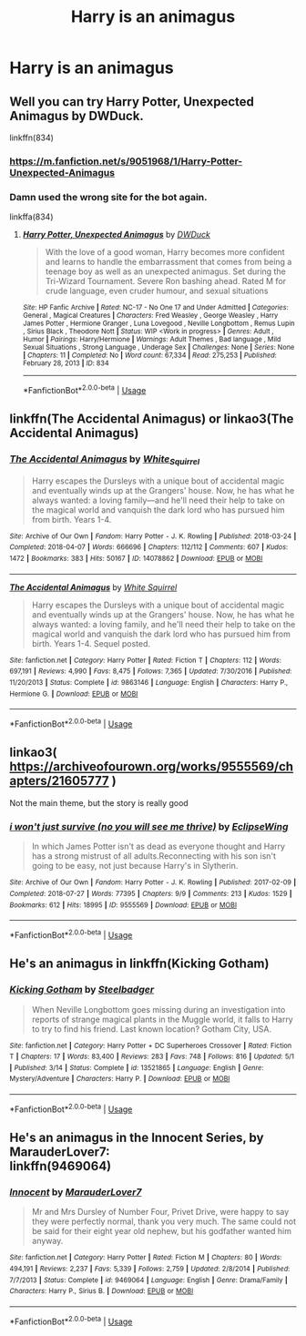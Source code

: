 #+TITLE: Harry is an animagus

* Harry is an animagus
:PROPERTIES:
:Author: randomthrowasay0101
:Score: 3
:DateUnix: 1591649393.0
:DateShort: 2020-Jun-09
:FlairText: Request
:END:

** Well you can try Harry Potter, Unexpected Animagus by DWDuck.

linkffn(834)
:PROPERTIES:
:Author: reddog44mag
:Score: 1
:DateUnix: 1591650349.0
:DateShort: 2020-Jun-09
:END:

*** [[https://m.fanfiction.net/s/9051968/1/Harry-Potter-Unexpected-Animagus]]
:PROPERTIES:
:Author: MoDthestralHostler
:Score: 1
:DateUnix: 1591654456.0
:DateShort: 2020-Jun-09
:END:


*** Damn used the wrong site for the bot again.

linkffa(834)
:PROPERTIES:
:Author: reddog44mag
:Score: 1
:DateUnix: 1591655777.0
:DateShort: 2020-Jun-09
:END:

**** [[http://www.hpfanficarchive.com/stories/viewstory.php?sid=834][*/Harry Potter, Unexpected Animagus/*]] by [[http://www.hpfanficarchive.com/stories/viewuser.php?uid=5037][/DWDuck/]]

#+begin_quote
  With the love of a good woman, Harry becomes more confident and learns to handle the embarrassment that comes from being a teenage boy as well as an unexpected animagus.  Set during the Tri-Wizard Tournament.  Severe Ron bashing ahead.  Rated M for crude language, even cruder humour, and sexual situations
#+end_quote

^{/Site/: HP Fanfic Archive *|* /Rated/: NC-17 - No One 17 and Under Admitted *|* /Categories/: General , Magical Creatures *|* /Characters/: Fred Weasley , George Weasley , Harry James Potter , Hermione Granger , Luna Lovegood , Neville Longbottom , Remus Lupin , Sirius Black , Theodore Nott *|* /Status/: WIP <Work in progress> *|* /Genres/: Adult , Humor *|* /Pairings/: Harry/Hermione *|* /Warnings/: Adult Themes , Bad language , Mild Sexual Situations , Strong Language , Underage Sex *|* /Challenges/: None *|* /Series/: None *|* /Chapters/: 11 *|* /Completed/: No *|* /Word count/: 67,334 *|* /Read/: 275,253 *|* /Published/: February 28, 2013 *|* /ID/: 834}

--------------

*FanfictionBot*^{2.0.0-beta} | [[https://github.com/tusing/reddit-ffn-bot/wiki/Usage][Usage]]
:PROPERTIES:
:Author: FanfictionBot
:Score: 1
:DateUnix: 1591655789.0
:DateShort: 2020-Jun-09
:END:


** linkffn(The Accidental Animagus) or linkao3(The Accidental Animagus)
:PROPERTIES:
:Author: sailingg
:Score: 1
:DateUnix: 1591676840.0
:DateShort: 2020-Jun-09
:END:

*** [[https://archiveofourown.org/works/14078862][*/The Accidental Animagus/*]] by [[https://www.archiveofourown.org/users/White_Squirrel/pseuds/White_Squirrel][/White_Squirrel/]]

#+begin_quote
  Harry escapes the Dursleys with a unique bout of accidental magic and eventually winds up at the Grangers' house. Now, he has what he always wanted: a loving family---and he'll need their help to take on the magical world and vanquish the dark lord who has pursued him from birth. Years 1-4.
#+end_quote

^{/Site/:} ^{Archive} ^{of} ^{Our} ^{Own} ^{*|*} ^{/Fandom/:} ^{Harry} ^{Potter} ^{-} ^{J.} ^{K.} ^{Rowling} ^{*|*} ^{/Published/:} ^{2018-03-24} ^{*|*} ^{/Completed/:} ^{2018-04-07} ^{*|*} ^{/Words/:} ^{666696} ^{*|*} ^{/Chapters/:} ^{112/112} ^{*|*} ^{/Comments/:} ^{607} ^{*|*} ^{/Kudos/:} ^{1472} ^{*|*} ^{/Bookmarks/:} ^{383} ^{*|*} ^{/Hits/:} ^{50167} ^{*|*} ^{/ID/:} ^{14078862} ^{*|*} ^{/Download/:} ^{[[https://archiveofourown.org/downloads/14078862/The%20Accidental%20Animagus.epub?updated_at=1587092261][EPUB]]} ^{or} ^{[[https://archiveofourown.org/downloads/14078862/The%20Accidental%20Animagus.mobi?updated_at=1587092261][MOBI]]}

--------------

[[https://www.fanfiction.net/s/9863146/1/][*/The Accidental Animagus/*]] by [[https://www.fanfiction.net/u/5339762/White-Squirrel][/White Squirrel/]]

#+begin_quote
  Harry escapes the Dursleys with a unique bout of accidental magic and eventually winds up at the Grangers' house. Now, he has what he always wanted: a loving family, and he'll need their help to take on the magical world and vanquish the dark lord who has pursued him from birth. Years 1-4. Sequel posted.
#+end_quote

^{/Site/:} ^{fanfiction.net} ^{*|*} ^{/Category/:} ^{Harry} ^{Potter} ^{*|*} ^{/Rated/:} ^{Fiction} ^{T} ^{*|*} ^{/Chapters/:} ^{112} ^{*|*} ^{/Words/:} ^{697,191} ^{*|*} ^{/Reviews/:} ^{4,990} ^{*|*} ^{/Favs/:} ^{8,475} ^{*|*} ^{/Follows/:} ^{7,365} ^{*|*} ^{/Updated/:} ^{7/30/2016} ^{*|*} ^{/Published/:} ^{11/20/2013} ^{*|*} ^{/Status/:} ^{Complete} ^{*|*} ^{/id/:} ^{9863146} ^{*|*} ^{/Language/:} ^{English} ^{*|*} ^{/Characters/:} ^{Harry} ^{P.,} ^{Hermione} ^{G.} ^{*|*} ^{/Download/:} ^{[[http://www.ff2ebook.com/old/ffn-bot/index.php?id=9863146&source=ff&filetype=epub][EPUB]]} ^{or} ^{[[http://www.ff2ebook.com/old/ffn-bot/index.php?id=9863146&source=ff&filetype=mobi][MOBI]]}

--------------

*FanfictionBot*^{2.0.0-beta} | [[https://github.com/tusing/reddit-ffn-bot/wiki/Usage][Usage]]
:PROPERTIES:
:Author: FanfictionBot
:Score: 2
:DateUnix: 1591676854.0
:DateShort: 2020-Jun-09
:END:


** linkao3( [[https://archiveofourown.org/works/9555569/chapters/21605777]] )

Not the main theme, but the story is really good
:PROPERTIES:
:Author: Llolola
:Score: 1
:DateUnix: 1591804561.0
:DateShort: 2020-Jun-10
:END:

*** [[https://archiveofourown.org/works/9555569][*/i won't just survive (no you will see me thrive)/*]] by [[https://www.archiveofourown.org/users/EclipseWing/pseuds/EclipseWing][/EclipseWing/]]

#+begin_quote
  In which James Potter isn't as dead as everyone thought and Harry has a strong mistrust of all adults.Reconnecting with his son isn't going to be easy, not just because Harry's in Slytherin.
#+end_quote

^{/Site/:} ^{Archive} ^{of} ^{Our} ^{Own} ^{*|*} ^{/Fandom/:} ^{Harry} ^{Potter} ^{-} ^{J.} ^{K.} ^{Rowling} ^{*|*} ^{/Published/:} ^{2017-02-09} ^{*|*} ^{/Completed/:} ^{2018-07-27} ^{*|*} ^{/Words/:} ^{77395} ^{*|*} ^{/Chapters/:} ^{9/9} ^{*|*} ^{/Comments/:} ^{213} ^{*|*} ^{/Kudos/:} ^{1529} ^{*|*} ^{/Bookmarks/:} ^{612} ^{*|*} ^{/Hits/:} ^{18995} ^{*|*} ^{/ID/:} ^{9555569} ^{*|*} ^{/Download/:} ^{[[https://archiveofourown.org/downloads/9555569/i%20wont%20just%20survive%20no.epub?updated_at=1569782649][EPUB]]} ^{or} ^{[[https://archiveofourown.org/downloads/9555569/i%20wont%20just%20survive%20no.mobi?updated_at=1569782649][MOBI]]}

--------------

*FanfictionBot*^{2.0.0-beta} | [[https://github.com/tusing/reddit-ffn-bot/wiki/Usage][Usage]]
:PROPERTIES:
:Author: FanfictionBot
:Score: 1
:DateUnix: 1591804575.0
:DateShort: 2020-Jun-10
:END:


** He's an animagus in linkffn(Kicking Gotham)
:PROPERTIES:
:Author: ilikesmokingmid
:Score: 1
:DateUnix: 1591850101.0
:DateShort: 2020-Jun-11
:END:

*** [[https://www.fanfiction.net/s/13521865/1/][*/Kicking Gotham/*]] by [[https://www.fanfiction.net/u/5291694/Steelbadger][/Steelbadger/]]

#+begin_quote
  When Neville Longbottom goes missing during an investigation into reports of strange magical plants in the Muggle world, it falls to Harry to try to find his friend. Last known location? Gotham City, USA.
#+end_quote

^{/Site/:} ^{fanfiction.net} ^{*|*} ^{/Category/:} ^{Harry} ^{Potter} ^{+} ^{DC} ^{Superheroes} ^{Crossover} ^{*|*} ^{/Rated/:} ^{Fiction} ^{T} ^{*|*} ^{/Chapters/:} ^{17} ^{*|*} ^{/Words/:} ^{83,400} ^{*|*} ^{/Reviews/:} ^{283} ^{*|*} ^{/Favs/:} ^{748} ^{*|*} ^{/Follows/:} ^{816} ^{*|*} ^{/Updated/:} ^{5/1} ^{*|*} ^{/Published/:} ^{3/14} ^{*|*} ^{/Status/:} ^{Complete} ^{*|*} ^{/id/:} ^{13521865} ^{*|*} ^{/Language/:} ^{English} ^{*|*} ^{/Genre/:} ^{Mystery/Adventure} ^{*|*} ^{/Characters/:} ^{Harry} ^{P.} ^{*|*} ^{/Download/:} ^{[[http://www.ff2ebook.com/old/ffn-bot/index.php?id=13521865&source=ff&filetype=epub][EPUB]]} ^{or} ^{[[http://www.ff2ebook.com/old/ffn-bot/index.php?id=13521865&source=ff&filetype=mobi][MOBI]]}

--------------

*FanfictionBot*^{2.0.0-beta} | [[https://github.com/tusing/reddit-ffn-bot/wiki/Usage][Usage]]
:PROPERTIES:
:Author: FanfictionBot
:Score: 1
:DateUnix: 1591850115.0
:DateShort: 2020-Jun-11
:END:


** He's an animagus in the Innocent Series, by MarauderLover7:\\
linkffn(9469064)
:PROPERTIES:
:Author: cuter1234
:Score: 1
:DateUnix: 1592160293.0
:DateShort: 2020-Jun-14
:END:

*** [[https://www.fanfiction.net/s/9469064/1/][*/Innocent/*]] by [[https://www.fanfiction.net/u/4684913/MarauderLover7][/MarauderLover7/]]

#+begin_quote
  Mr and Mrs Dursley of Number Four, Privet Drive, were happy to say they were perfectly normal, thank you very much. The same could not be said for their eight year old nephew, but his godfather wanted him anyway.
#+end_quote

^{/Site/:} ^{fanfiction.net} ^{*|*} ^{/Category/:} ^{Harry} ^{Potter} ^{*|*} ^{/Rated/:} ^{Fiction} ^{M} ^{*|*} ^{/Chapters/:} ^{80} ^{*|*} ^{/Words/:} ^{494,191} ^{*|*} ^{/Reviews/:} ^{2,237} ^{*|*} ^{/Favs/:} ^{5,339} ^{*|*} ^{/Follows/:} ^{2,759} ^{*|*} ^{/Updated/:} ^{2/8/2014} ^{*|*} ^{/Published/:} ^{7/7/2013} ^{*|*} ^{/Status/:} ^{Complete} ^{*|*} ^{/id/:} ^{9469064} ^{*|*} ^{/Language/:} ^{English} ^{*|*} ^{/Genre/:} ^{Drama/Family} ^{*|*} ^{/Characters/:} ^{Harry} ^{P.,} ^{Sirius} ^{B.} ^{*|*} ^{/Download/:} ^{[[http://www.ff2ebook.com/old/ffn-bot/index.php?id=9469064&source=ff&filetype=epub][EPUB]]} ^{or} ^{[[http://www.ff2ebook.com/old/ffn-bot/index.php?id=9469064&source=ff&filetype=mobi][MOBI]]}

--------------

*FanfictionBot*^{2.0.0-beta} | [[https://github.com/tusing/reddit-ffn-bot/wiki/Usage][Usage]]
:PROPERTIES:
:Author: FanfictionBot
:Score: 1
:DateUnix: 1592160300.0
:DateShort: 2020-Jun-14
:END:
